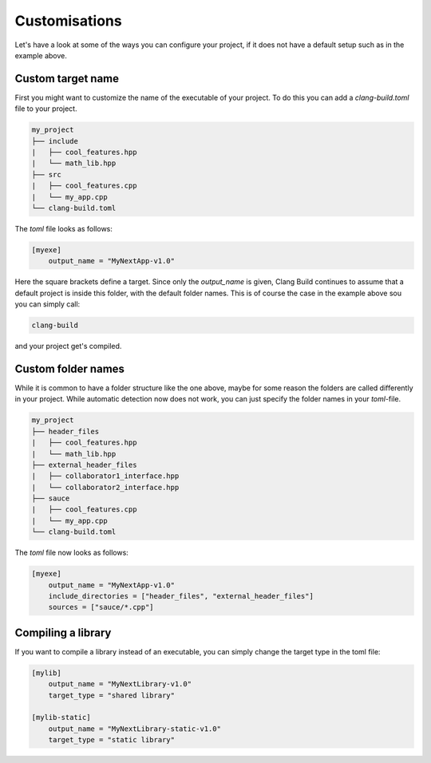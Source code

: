 Customisations
==============

Let's have a look at some of the ways you can configure your project, if it does not have
a default setup such as in the example above.

Custom target name
------------------

First you might want to customize the name of the executable of your project. To do this you can
add a `clang-build.toml` file to your project.

.. code-block:: text

    my_project
    ├── include
    |   ├── cool_features.hpp
    |   └── math_lib.hpp
    ├── src
    |   ├── cool_features.cpp
    |   └── my_app.cpp
    └── clang-build.toml

The `toml` file looks as follows:

.. code-block:: TOML

    [myexe]
        output_name = "MyNextApp-v1.0"

Here the square brackets define a target. Since only the `output_name` is given, Clang Build continues
to assume that a default project is inside this folder, with the default folder names. This is of course
the case in the example above sou you can simply call:

.. code-block:: console

    clang-build

and your project get's compiled.

Custom folder names
-------------------

While it is common to have a folder structure like the one above, maybe for some reason
the folders are called differently in your project. While automatic detection now does not
work, you can just specify the folder names in your `toml`-file.

.. code-block:: text

    my_project
    ├── header_files
    |   ├── cool_features.hpp
    |   └── math_lib.hpp
    ├── external_header_files
    |   ├── collaborator1_interface.hpp
    |   └── collaborator2_interface.hpp
    ├── sauce
    |   ├── cool_features.cpp
    |   └── my_app.cpp
    └── clang-build.toml

The `toml` file now looks as follows:

.. code-block:: TOML

    [myexe]
        output_name = "MyNextApp-v1.0"
        include_directories = ["header_files", "external_header_files"]
        sources = ["sauce/*.cpp"]

Compiling a library
-------------------

If you want to compile a library instead of an executable, you can simply change
the target type in the toml file:

.. code-block:: TOML

    [mylib]
        output_name = "MyNextLibrary-v1.0"
        target_type = "shared library"

    [mylib-static]
        output_name = "MyNextLibrary-static-v1.0"
        target_type = "static library"